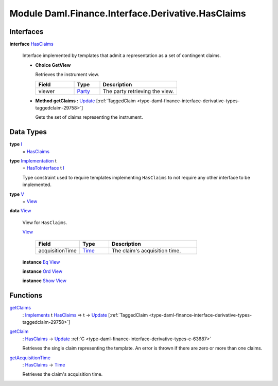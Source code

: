 .. Copyright (c) 2022 Digital Asset (Switzerland) GmbH and/or its affiliates. All rights reserved.
.. SPDX-License-Identifier: Apache-2.0

.. _module-daml-finance-interface-derivative-hasclaims-95591:

Module Daml.Finance.Interface.Derivative.HasClaims
==================================================

Interfaces
----------

.. _type-daml-finance-interface-derivative-hasclaims-hasclaims-95955:

**interface** `HasClaims <type-daml-finance-interface-derivative-hasclaims-hasclaims-95955_>`_

  Interface implemented by templates that admit a representation as a set of contingent claims\.
  
  + **Choice GetView**
    
    Retrieves the instrument view\.
    
    .. list-table::
       :widths: 15 10 30
       :header-rows: 1
    
       * - Field
         - Type
         - Description
       * - viewer
         - `Party <https://docs.daml.com/daml/stdlib/Prelude.html#type-da-internal-lf-party-57932>`_
         - The party retrieving the view\.
  
  + **Method getClaims \:** `Update <https://docs.daml.com/daml/stdlib/Prelude.html#type-da-internal-lf-update-68072>`_ \[:ref:`TaggedClaim <type-daml-finance-interface-derivative-types-taggedclaim-29758>`\]
    
    Gets the set of claims representing the instrument\.

Data Types
----------

.. _type-daml-finance-interface-derivative-hasclaims-i-90893:

**type** `I <type-daml-finance-interface-derivative-hasclaims-i-90893_>`_
  \= `HasClaims <type-daml-finance-interface-derivative-hasclaims-hasclaims-95955_>`_

.. _type-daml-finance-interface-derivative-hasclaims-implementation-84525:

**type** `Implementation <type-daml-finance-interface-derivative-hasclaims-implementation-84525_>`_ t
  \= `HasToInterface <https://docs.daml.com/daml/stdlib/Prelude.html#class-da-internal-interface-hastointerface-68104>`_ t `I <type-daml-finance-interface-derivative-hasclaims-i-90893_>`_
  
  Type constraint used to require templates implementing ``HasClaims`` to not
  require any other interface to be implemented\.

.. _type-daml-finance-interface-derivative-hasclaims-v-32266:

**type** `V <type-daml-finance-interface-derivative-hasclaims-v-32266_>`_
  \= `View <type-daml-finance-interface-derivative-hasclaims-view-80326_>`_

.. _type-daml-finance-interface-derivative-hasclaims-view-80326:

**data** `View <type-daml-finance-interface-derivative-hasclaims-view-80326_>`_

  View for ``HasClaims``\.
  
  .. _constr-daml-finance-interface-derivative-hasclaims-view-70023:
  
  `View <constr-daml-finance-interface-derivative-hasclaims-view-70023_>`_
  
    .. list-table::
       :widths: 15 10 30
       :header-rows: 1
    
       * - Field
         - Type
         - Description
       * - acquisitionTime
         - `Time <https://docs.daml.com/daml/stdlib/Prelude.html#type-da-internal-lf-time-63886>`_
         - The claim's acquisition time\.
  
  **instance** `Eq <https://docs.daml.com/daml/stdlib/Prelude.html#class-ghc-classes-eq-22713>`_ `View <type-daml-finance-interface-derivative-hasclaims-view-80326_>`_
  
  **instance** `Ord <https://docs.daml.com/daml/stdlib/Prelude.html#class-ghc-classes-ord-6395>`_ `View <type-daml-finance-interface-derivative-hasclaims-view-80326_>`_
  
  **instance** `Show <https://docs.daml.com/daml/stdlib/Prelude.html#class-ghc-show-show-65360>`_ `View <type-daml-finance-interface-derivative-hasclaims-view-80326_>`_

Functions
---------

.. _function-daml-finance-interface-derivative-hasclaims-getclaims-42355:

`getClaims <function-daml-finance-interface-derivative-hasclaims-getclaims-42355_>`_
  \: `Implements <https://docs.daml.com/daml/stdlib/Prelude.html#type-da-internal-interface-implements-92077>`_ t `HasClaims <type-daml-finance-interface-derivative-hasclaims-hasclaims-95955_>`_ \=\> t \-\> `Update <https://docs.daml.com/daml/stdlib/Prelude.html#type-da-internal-lf-update-68072>`_ \[:ref:`TaggedClaim <type-daml-finance-interface-derivative-types-taggedclaim-29758>`\]

.. _function-daml-finance-interface-derivative-hasclaims-getclaim-12249:

`getClaim <function-daml-finance-interface-derivative-hasclaims-getclaim-12249_>`_
  \: `HasClaims <type-daml-finance-interface-derivative-hasclaims-hasclaims-95955_>`_ \-\> `Update <https://docs.daml.com/daml/stdlib/Prelude.html#type-da-internal-lf-update-68072>`_ :ref:`C <type-daml-finance-interface-derivative-types-c-63687>`
  
  Retrieves the single claim representing the template\. An error is thrown if there are zero or more than one claims\.

.. _function-daml-finance-interface-derivative-hasclaims-getacquisitiontime-51329:

`getAcquisitionTime <function-daml-finance-interface-derivative-hasclaims-getacquisitiontime-51329_>`_
  \: `HasClaims <type-daml-finance-interface-derivative-hasclaims-hasclaims-95955_>`_ \-\> `Time <https://docs.daml.com/daml/stdlib/Prelude.html#type-da-internal-lf-time-63886>`_
  
  Retrieves the claim's acquisition time\.
